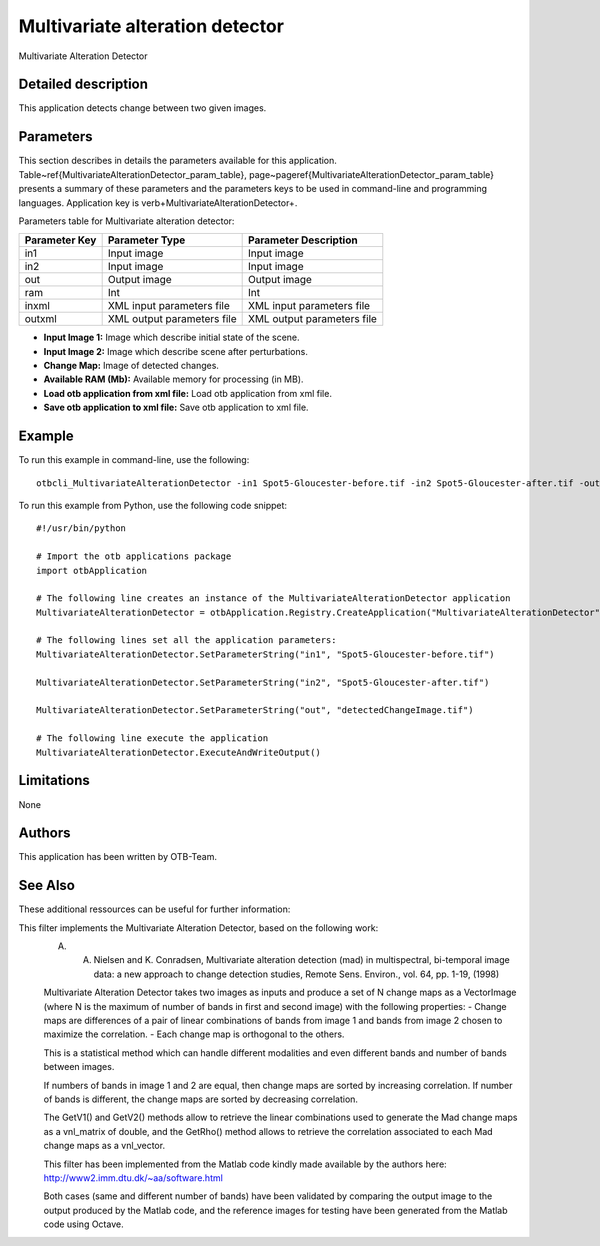Multivariate alteration detector
^^^^^^^^^^^^^^^^^^^^^^^^^^^^^^^^

Multivariate Alteration Detector

Detailed description
--------------------

This application detects change between two given images.

Parameters
----------

This section describes in details the parameters available for this application. Table~\ref{MultivariateAlterationDetector_param_table}, page~\pageref{MultivariateAlterationDetector_param_table} presents a summary of these parameters and the parameters keys to be used in command-line and programming languages. Application key is \verb+MultivariateAlterationDetector+.

Parameters table for Multivariate alteration detector:

+-------------+--------------------------+----------------------------------+
|Parameter Key|Parameter Type            |Parameter Description             |
+=============+==========================+==================================+
|in1          |Input image               |Input image                       |
+-------------+--------------------------+----------------------------------+
|in2          |Input image               |Input image                       |
+-------------+--------------------------+----------------------------------+
|out          |Output image              |Output image                      |
+-------------+--------------------------+----------------------------------+
|ram          |Int                       |Int                               |
+-------------+--------------------------+----------------------------------+
|inxml        |XML input parameters file |XML input parameters file         |
+-------------+--------------------------+----------------------------------+
|outxml       |XML output parameters file|XML output parameters file        |
+-------------+--------------------------+----------------------------------+

- **Input Image 1:** Image which describe initial state of the scene.

- **Input Image 2:** Image which describe scene after perturbations.

- **Change Map:** Image of detected changes.

- **Available RAM (Mb):** Available memory for processing (in MB).

- **Load otb application from xml file:** Load otb application from xml file.

- **Save otb application to xml file:** Save otb application to xml file.



Example
-------

To run this example in command-line, use the following: 
::

	otbcli_MultivariateAlterationDetector -in1 Spot5-Gloucester-before.tif -in2 Spot5-Gloucester-after.tif -out detectedChangeImage.tif

To run this example from Python, use the following code snippet: 

::

	#!/usr/bin/python

	# Import the otb applications package
	import otbApplication

	# The following line creates an instance of the MultivariateAlterationDetector application 
	MultivariateAlterationDetector = otbApplication.Registry.CreateApplication("MultivariateAlterationDetector")

	# The following lines set all the application parameters:
	MultivariateAlterationDetector.SetParameterString("in1", "Spot5-Gloucester-before.tif")

	MultivariateAlterationDetector.SetParameterString("in2", "Spot5-Gloucester-after.tif")

	MultivariateAlterationDetector.SetParameterString("out", "detectedChangeImage.tif")

	# The following line execute the application
	MultivariateAlterationDetector.ExecuteAndWriteOutput()

Limitations
-----------

None

Authors
-------

This application has been written by OTB-Team.

See Also
--------

These additional ressources can be useful for further information: 

This filter implements the Multivariate Alteration Detector, based  on the following work: 
 A. A. Nielsen and K. Conradsen, Multivariate alteration detection (mad) in multispectral, bi-temporal image data: a new approach to change detection studies, Remote Sens. Environ., vol. 64, pp. 1-19, (1998) 
 
 Multivariate Alteration Detector takes two images as inputs and  produce a set of N change maps as a VectorImage (where N is the  maximum of number of bands in first and second image) with the  following properties: 
 - Change maps are differences of a pair of linear combinations of  bands from image 1 and bands from image 2 chosen to maximize the  correlation. 
 - Each change map is orthogonal to the others. 
 
 This is a statistical method which can handle different modalities  and even different bands and number of bands between images. 
 
 If numbers of bands in image 1 and 2 are equal, then change maps  are sorted by increasing correlation. If number of bands is  different, the change maps are sorted by decreasing correlation. 
 
 The GetV1() and GetV2() methods allow to retrieve the linear  combinations used to generate the Mad change maps as a vnl_matrix of  double, and the GetRho() method allows to retrieve the correlation  associated to each Mad change maps as a vnl_vector. 
 
 This filter has been implemented from the Matlab code kindly made  available by the authors here: 
 http://www2.imm.dtu.dk/~aa/software.html 
 
 Both cases (same and different number of bands) have been validated  by comparing the output image to the output produced by the Matlab  code, and the reference images for testing have been generated from  the Matlab code using Octave.

